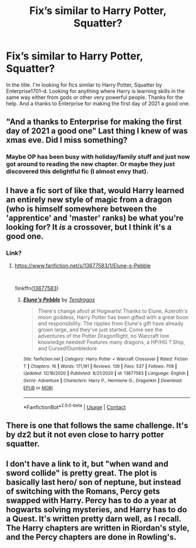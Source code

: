 #+TITLE: Fix’s similar to Harry Potter, Squatter?

* Fix’s similar to Harry Potter, Squatter?
:PROPERTIES:
:Author: Gator4798
:Score: 0
:DateUnix: 1609554157.0
:DateShort: 2021-Jan-02
:FlairText: Request
:END:
In the title. I'm looking for fics similar to Harry Potter, Squatter by Enterprise1701-d. Looking for anything where Harry is learning skills in the same way either from gods or other very powerful people. Thanks for the help. And a thanks to Enterprise for making the first day of 2021 a good one.


** "And a thanks to Enterprise for making the first day of 2021 a good one" Last thing I knew of was xmas eve. Did I miss something?
:PROPERTIES:
:Author: ThatsMRfatguy
:Score: 3
:DateUnix: 1609555611.0
:DateShort: 2021-Jan-02
:END:

*** Maybe OP has been busy with holiday/family stuff and just now got around to reading the new chapter. Or maybe they just discovered this delightful fic (I almost envy that).
:PROPERTIES:
:Author: JennaSayquah
:Score: 2
:DateUnix: 1609560916.0
:DateShort: 2021-Jan-02
:END:


** I have a fic sort of like that, would Harry learned an entirely new style of magic from a dragon (who is himself somewhere between the 'apprentice' and 'master' ranks) be what you're looking for? It /is/ a crossover, but I think it's a good one.
:PROPERTIES:
:Author: Tendragos
:Score: 2
:DateUnix: 1609558690.0
:DateShort: 2021-Jan-02
:END:

*** Link?
:PROPERTIES:
:Author: QwopterMain
:Score: 1
:DateUnix: 1609609566.0
:DateShort: 2021-Jan-02
:END:

**** [[https://www.fanfiction.net/s/13677583/1/Elune-s-Pebble]]

​

!linkffn([[https://www.fanfiction.net/s/13677583/1/Elune-s-Pebble][13677583]])
:PROPERTIES:
:Author: Tendragos
:Score: 1
:DateUnix: 1609630220.0
:DateShort: 2021-Jan-03
:END:

***** [[https://www.fanfiction.net/s/13677583/1/][*/Elune's Pebble/*]] by [[https://www.fanfiction.net/u/6784476/Tendragos][/Tendragos/]]

#+begin_quote
  There's change afoot at Hogwarts! Thanks to Elune, Azeroth's moon goddess, Harry Potter has been gifted with a great boon and responsibility. The ripples from Elune's gift have already grown large, and they've just started. Come see the adventures of the Potter Dragonflight, no Warcraft lore knowledge needed! Features many dragons, a HP/HG ? Ship, and Cursed!Dumbledore
#+end_quote

^{/Site/:} ^{fanfiction.net} ^{*|*} ^{/Category/:} ^{Harry} ^{Potter} ^{+} ^{Warcraft} ^{Crossover} ^{*|*} ^{/Rated/:} ^{Fiction} ^{T} ^{*|*} ^{/Chapters/:} ^{16} ^{*|*} ^{/Words/:} ^{171,191} ^{*|*} ^{/Reviews/:} ^{139} ^{*|*} ^{/Favs/:} ^{537} ^{*|*} ^{/Follows/:} ^{709} ^{*|*} ^{/Updated/:} ^{12/18/2020} ^{*|*} ^{/Published/:} ^{8/21/2020} ^{*|*} ^{/id/:} ^{13677583} ^{*|*} ^{/Language/:} ^{English} ^{*|*} ^{/Genre/:} ^{Adventure} ^{*|*} ^{/Characters/:} ^{Harry} ^{P.,} ^{Hermione} ^{G.,} ^{Dragonkin} ^{*|*} ^{/Download/:} ^{[[http://www.ff2ebook.com/old/ffn-bot/index.php?id=13677583&source=ff&filetype=epub][EPUB]]} ^{or} ^{[[http://www.ff2ebook.com/old/ffn-bot/index.php?id=13677583&source=ff&filetype=mobi][MOBI]]}

--------------

*FanfictionBot*^{2.0.0-beta} | [[https://github.com/FanfictionBot/reddit-ffn-bot/wiki/Usage][Usage]] | [[https://www.reddit.com/message/compose?to=tusing][Contact]]
:PROPERTIES:
:Author: FanfictionBot
:Score: 1
:DateUnix: 1609630241.0
:DateShort: 2021-Jan-03
:END:


** There is one that follows the same challenge. It's by dz2 but it not even close to harry potter squatter.
:PROPERTIES:
:Author: anontarg
:Score: 1
:DateUnix: 1609594386.0
:DateShort: 2021-Jan-02
:END:


** I don't have a link to it, but "when wand and sword collide" is pretty great. The plot is basically last hero/ son of neptune, but instead of switching with the Romans, Percy gets swapped with Harry. Percy has to do a year at hogwarts solving mysteries, and Harry has to do a Quest. It's written pretty darn well, as I recall. The Harry chapters are written in Riordan's style, and the Percy chapters are done in Rowling's.
:PROPERTIES:
:Author: MayhapsAnAltAccount
:Score: 1
:DateUnix: 1609609083.0
:DateShort: 2021-Jan-02
:END:
